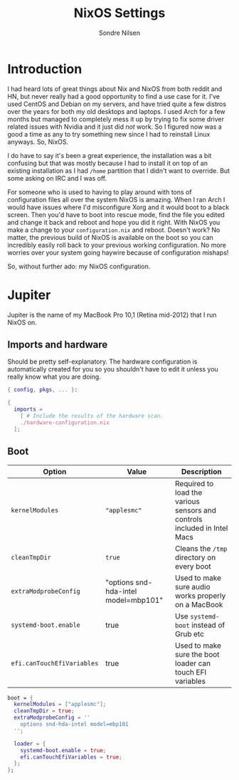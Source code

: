 #+TITLE: NixOS Settings
#+AUTHOR: Sondre Nilsen
#+PROPERTY: header-args :tangle ~/.dotfiles/nixos.nix

* Introduction
I had heard lots of great things about Nix and NixOS from both reddit and HN,
but never really had a good opportunity to find a use case for it. I've used
CentOS and Debian on my servers, and have tried quite a few distros over the
years for both my old desktops and laptops. I used Arch for a few months but
managed to completely mess it up by trying to fix some driver related issues
with Nvidia and it just did /not/ work. So I figured now was a good a time as any
to try something new since I had to reinstall Linux anyways. So, NixOS.

I do have to say it's been a great experience, the installation was a bit
confusing but that was mostly because I had to install it on top of an existing
installation as I had ~/home~ partition that I didn't want to override. But some
asking on IRC and I was off.

For someone who is used to having to play around with tons of configuration
files all over the system NixOS is amazing. When I ran Arch I would have issues
where I'd misconfigure Xorg and it would boot to a black screen. Then you'd have
to boot into rescue mode, find the file you edited and change it back and reboot
and hope you did it right. With NixOS you make a change to your
~configuration.nix~ and reboot. Doesn't work? No matter, the previous build of
NixOS is available on the boot so you can incredibly easily roll back to your
previous working configuration. No more worries over your system going haywire
because of configuration mishaps!

So, without further ado: my NixOS configuration.

* Jupiter
Jupiter is the name of my MacBook Pro 10,1 (Retina mid-2012) that I run NixOS
on.

** Imports and hardware
Should be pretty self-explanatory. The hardware configuration is automatically
created for you so you shouldn't have to edit it unless you really know what you
are doing.

#+BEGIN_SRC nix
  { config, pkgs, ... }:

  {
    imports =
      [ # Include the results of the hardware scan.
      ./hardware-configuration.nix
    ];
#+END_SRC

** Boot
| *Option*                   | *Value*                                | *Description*                                                              |
|--------------------------+--------------------------------------+--------------------------------------------------------------------------|
| ~kernelModules~            | ~"applesmc"~                           | Required to load the various sensors and controls included in Intel Macs |
| ~cleanTmpDir~              | ~true~                                 | Cleans the ~/tmp~ directory on every boot                                  |
| ~extraModprobeConfig~      | "options snd-hda-intel model=mbp101" | Used to make sure audio works properly on a MacBook                      |
| ~systemd-boot.enable~      | true                                 | Use ~systemd-boot~ instead of Grub etc                                     |
| ~efi.canTouchEfiVariables~ | true                                 | Used to make sure the boot loader can touch EFI variables                |

#+BEGIN_SRC nix
    boot = {
      kernelModules = ["applesmc"];
      cleanTmpDir = true;
      extraModprobeConfig = ''
        options snd-hda-intel model=mbp101
      '';

      loader = {
        systemd-boot.enable = true;
        efi.canTouchEfiVariables = true;
      };
    };
#+END_SRC
